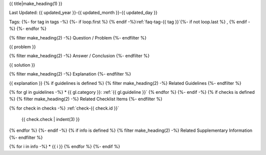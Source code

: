 .. _faq-{{ id }}:

{{ title|make_heading(1) }}

Last Updated: {{ updated_year }}-{{ updated_month }}-{{ updated_day }}

Tags:
{%- for tag in tags -%}
{%- if loop.first %} {% endif -%}:ref:`faq-tag-{{ tag }}`{%- if not loop.last %} , {% endif -%}
{%- endfor %}

{% filter make_heading(2) -%}
Question / Problem
{%- endfilter %}

{{ problem }}

{% filter make_heading(2) -%}
Answer / Conclusion
{%- endfilter %}

{{ solution }}

{% filter make_heading(2) -%}
Explanation
{%- endfilter %}

{{ explanation }}
{% if guidelines is defined %}
{% filter make_heading(2) -%}
Related Guidelines
{%- endfilter %}

{% for gl in guidelines -%}
*  {{ gl.category }}: :ref:`{{ gl.guideline }}`
{% endfor %}
{%- endif -%}
{% if checks is defined %}
{% filter make_heading(2) -%}
Related Checklist Items
{%- endfilter %}

{% for check in checks -%}
:ref:`check-{{ check.id }}`
   {{ check.check | indent(3) }}
{% endfor %}
{%- endif -%}
{% if info is defined %}
{% filter make_heading(2) -%}
Related Supplementary Information
{%- endfilter %}

{% for i in info -%}
*  {{ i }}
{% endfor %}
{%- endif %}
